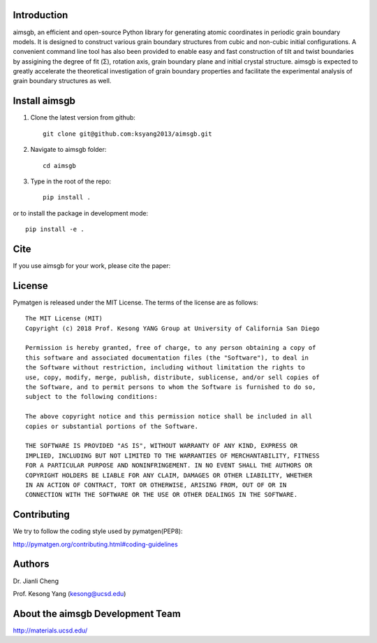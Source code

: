 Introduction
============
aimsgb, an efficient and open-source Python library for generating atomic coordinates in periodic grain boundary models. It is designed to
construct various grain boundary structures from cubic and non-cubic initial
configurations. A convenient command line tool has also been provided to enable
easy and fast construction of tilt and twist boundaries by assigining the degree
of fit (Σ), rotation axis, grain boundary plane and initial crystal structure.
aimsgb is expected to greatly accelerate the theoretical investigation of
grain boundary properties and facilitate the experimental analysis of grain
boundary structures as well.


Install aimsgb
==============
1. Clone the latest version from github::

    git clone git@github.com:ksyang2013/aimsgb.git

2. Navigate to aimsgb folder::

    cd aimsgb

3. Type in the root of the repo::

    pip install .

or to install the package in development mode::
    
    pip install -e .


Cite
====

If you use aimsgb for your work, please cite the paper:

License
=======

Pymatgen is released under the MIT License. The terms of the license are as
follows::

    The MIT License (MIT)
    Copyright (c) 2018 Prof. Kesong YANG Group at University of California San Diego

    Permission is hereby granted, free of charge, to any person obtaining a copy of
    this software and associated documentation files (the "Software"), to deal in
    the Software without restriction, including without limitation the rights to
    use, copy, modify, merge, publish, distribute, sublicense, and/or sell copies of
    the Software, and to permit persons to whom the Software is furnished to do so,
    subject to the following conditions:

    The above copyright notice and this permission notice shall be included in all
    copies or substantial portions of the Software.

    THE SOFTWARE IS PROVIDED "AS IS", WITHOUT WARRANTY OF ANY KIND, EXPRESS OR
    IMPLIED, INCLUDING BUT NOT LIMITED TO THE WARRANTIES OF MERCHANTABILITY, FITNESS
    FOR A PARTICULAR PURPOSE AND NONINFRINGEMENT. IN NO EVENT SHALL THE AUTHORS OR
    COPYRIGHT HOLDERS BE LIABLE FOR ANY CLAIM, DAMAGES OR OTHER LIABILITY, WHETHER
    IN AN ACTION OF CONTRACT, TORT OR OTHERWISE, ARISING FROM, OUT OF OR IN
    CONNECTION WITH THE SOFTWARE OR THE USE OR OTHER DEALINGS IN THE SOFTWARE.

Contributing
============

We try to follow the coding style used by pymatgen(PEP8):

http://pymatgen.org/contributing.html#coding-guidelines


Authors
=======
Dr. Jianli Cheng 

Prof. Kesong Yang  (kesong@ucsd.edu)

About the aimsgb Development Team
=================================
http://materials.ucsd.edu/
